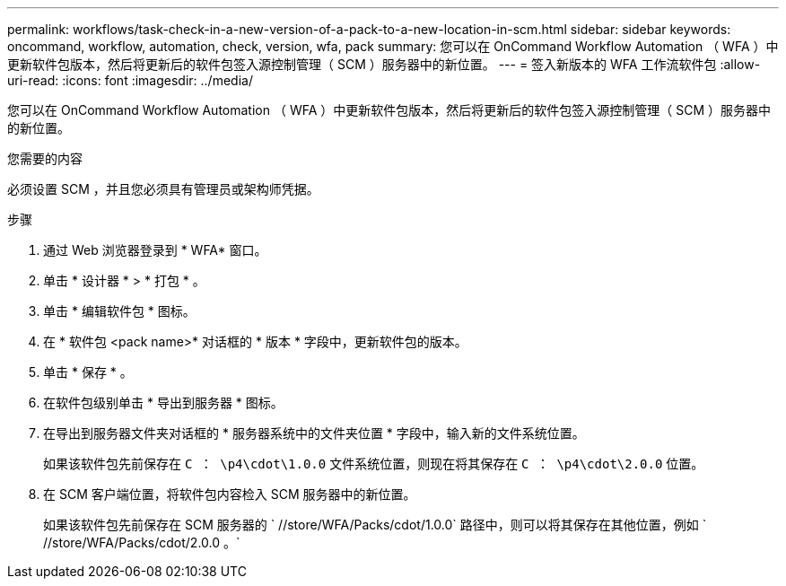---
permalink: workflows/task-check-in-a-new-version-of-a-pack-to-a-new-location-in-scm.html 
sidebar: sidebar 
keywords: oncommand, workflow, automation, check, version, wfa, pack 
summary: 您可以在 OnCommand Workflow Automation （ WFA ）中更新软件包版本，然后将更新后的软件包签入源控制管理（ SCM ）服务器中的新位置。 
---
= 签入新版本的 WFA 工作流软件包
:allow-uri-read: 
:icons: font
:imagesdir: ../media/


[role="lead"]
您可以在 OnCommand Workflow Automation （ WFA ）中更新软件包版本，然后将更新后的软件包签入源控制管理（ SCM ）服务器中的新位置。

.您需要的内容
必须设置 SCM ，并且您必须具有管理员或架构师凭据。

.步骤
. 通过 Web 浏览器登录到 * WFA* 窗口。
. 单击 * 设计器 * > * 打包 * 。
. 单击 * 编辑软件包 * 图标。
. 在 * 软件包 <pack name>* 对话框的 * 版本 * 字段中，更新软件包的版本。
. 单击 * 保存 * 。
. 在软件包级别单击 * 导出到服务器 * 图标。
. 在导出到服务器文件夹对话框的 * 服务器系统中的文件夹位置 * 字段中，输入新的文件系统位置。
+
如果该软件包先前保存在 `C ： \p4\cdot\1.0.0` 文件系统位置，则现在将其保存在 `C ： \p4\cdot\2.0.0` 位置。

. 在 SCM 客户端位置，将软件包内容检入 SCM 服务器中的新位置。
+
如果该软件包先前保存在 SCM 服务器的 ` //store/WFA/Packs/cdot/1.0.0` 路径中，则可以将其保存在其他位置，例如 ` //store/WFA/Packs/cdot/2.0.0 。`


